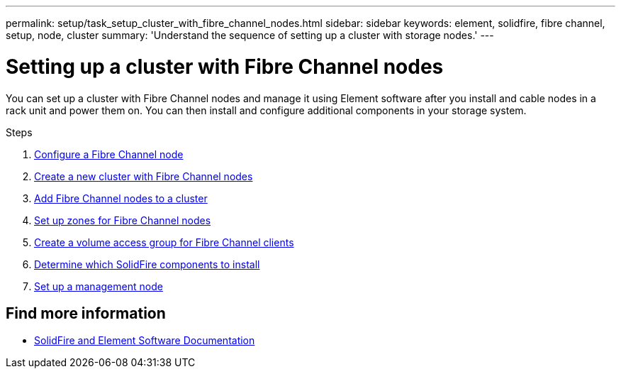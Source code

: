 ---
permalink: setup/task_setup_cluster_with_fibre_channel_nodes.html
sidebar: sidebar
keywords: element, solidfire, fibre channel, setup, node, cluster
summary: 'Understand the sequence of setting up a cluster with storage nodes.'
---

= Setting up a cluster with Fibre Channel nodes
:icons: font
:imagesdir: ../media/

[.lead]
You can set up a cluster with Fibre Channel nodes and manage it using Element software after you install and cable nodes in a rack unit and power them on. You can then install and configure additional components in your storage system.

.Steps
. link:../setup/concept_setup_fc_configure_a_fibre_channel_node.html[Configure a Fibre Channel node]
. link:../setup/task_setup_fc_create_a_new_cluster_with_fibre_channel_nodes.html[Create a new cluster with Fibre Channel nodes]
. link:../setup/task_setup_fc_add_fibre_channel_nodes_to_a_cluster.html[Add Fibre Channel nodes to a cluster]
. link:../setup/concept_setup_fc_set_up_zones_for_fibre_channel_nodes.html[Set up zones for Fibre Channel nodes]
. link:../setup/task_setup_create_a_volume_access_group_for_fibre_channel_clients.html[Create a volume access group for Fibre Channel clients]
. link:../setup/task_setup_determine_which_solidfire_components_to_install.html[Determine which SolidFire components to install]
. link:../setup/task_setup_gh_redirect_set_up_a_management_node.html[Set up a management node]


== Find more information
* https://docs.netapp.com/us-en/element-software/index.html[SolidFire and Element Software Documentation]

